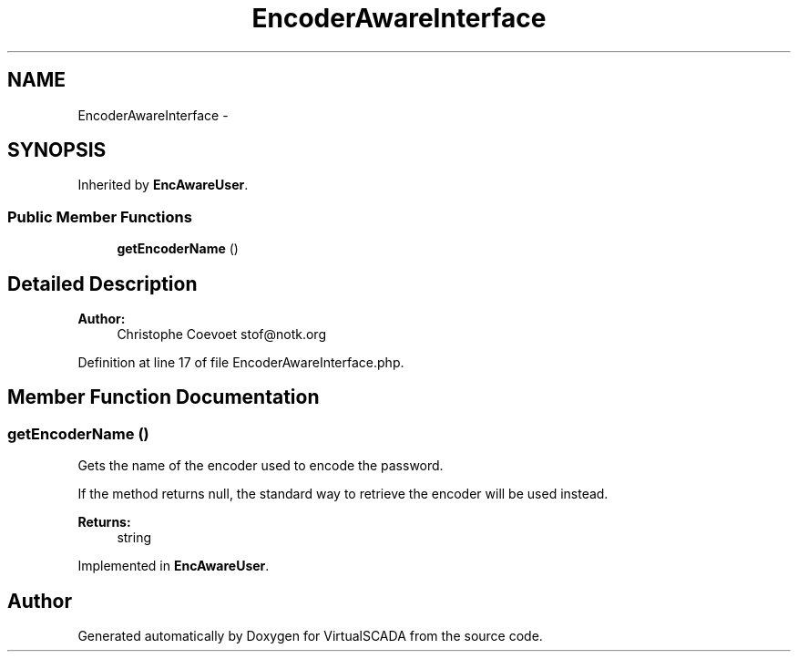 .TH "EncoderAwareInterface" 3 "Tue Apr 14 2015" "Version 1.0" "VirtualSCADA" \" -*- nroff -*-
.ad l
.nh
.SH NAME
EncoderAwareInterface \- 
.SH SYNOPSIS
.br
.PP
.PP
Inherited by \fBEncAwareUser\fP\&.
.SS "Public Member Functions"

.in +1c
.ti -1c
.RI "\fBgetEncoderName\fP ()"
.br
.in -1c
.SH "Detailed Description"
.PP 

.PP
\fBAuthor:\fP
.RS 4
Christophe Coevoet stof@notk.org 
.RE
.PP

.PP
Definition at line 17 of file EncoderAwareInterface\&.php\&.
.SH "Member Function Documentation"
.PP 
.SS "getEncoderName ()"
Gets the name of the encoder used to encode the password\&.
.PP
If the method returns null, the standard way to retrieve the encoder will be used instead\&.
.PP
\fBReturns:\fP
.RS 4
string 
.RE
.PP

.PP
Implemented in \fBEncAwareUser\fP\&.

.SH "Author"
.PP 
Generated automatically by Doxygen for VirtualSCADA from the source code\&.
